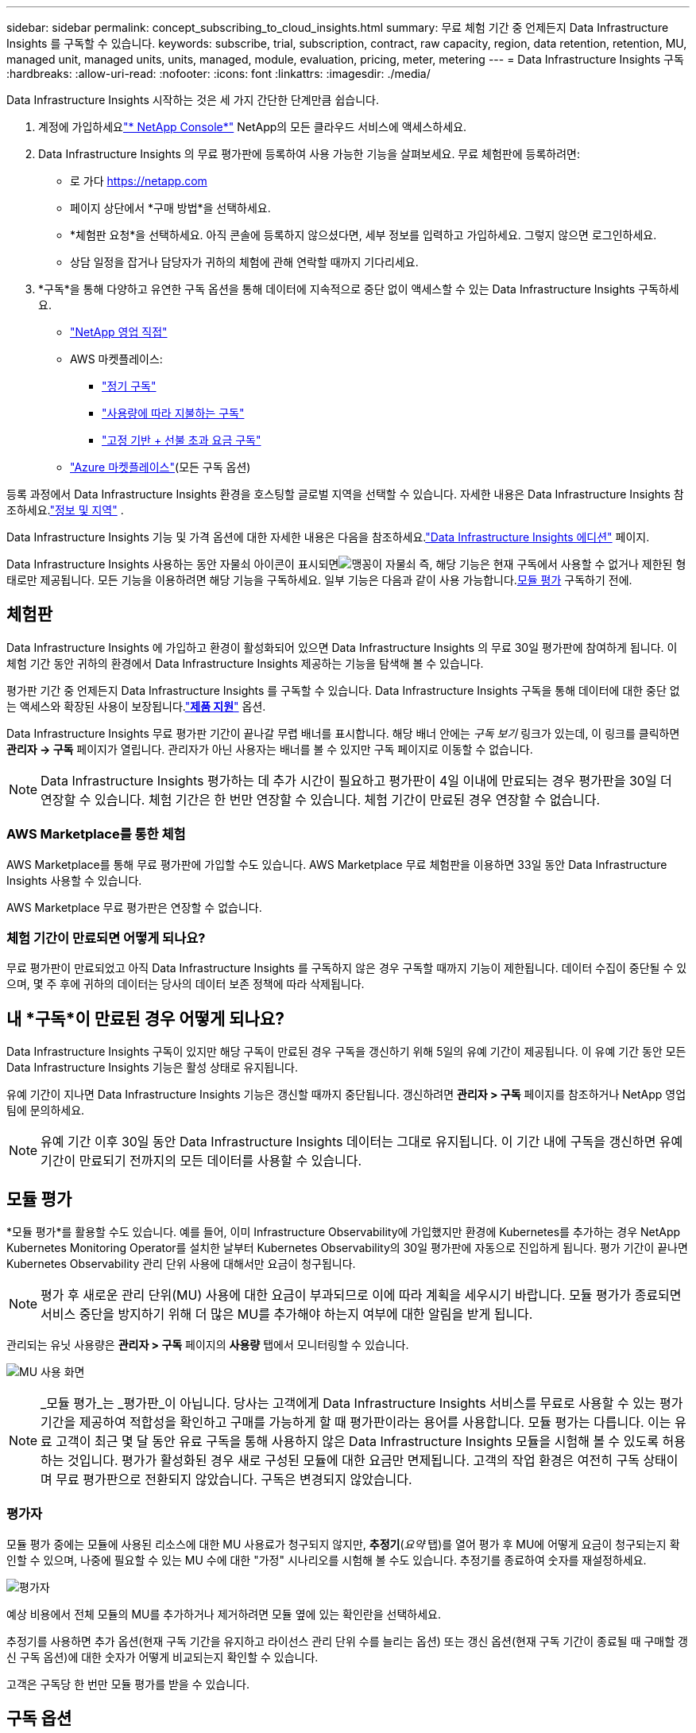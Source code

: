 ---
sidebar: sidebar 
permalink: concept_subscribing_to_cloud_insights.html 
summary: 무료 체험 기간 중 언제든지 Data Infrastructure Insights 를 구독할 수 있습니다. 
keywords: subscribe, trial, subscription, contract, raw capacity, region, data retention, retention, MU, managed unit, managed units, units, managed, module, evaluation, pricing, meter, metering 
---
= Data Infrastructure Insights 구독
:hardbreaks:
:allow-uri-read: 
:nofooter: 
:icons: font
:linkattrs: 
:imagesdir: ./media/


[role="lead"]
Data Infrastructure Insights 시작하는 것은 세 가지 간단한 단계만큼 쉽습니다.

. 계정에 가입하세요link:https://console.netapp.com//["* NetApp Console*"] NetApp의 모든 클라우드 서비스에 액세스하세요.
. Data Infrastructure Insights 의 무료 평가판에 등록하여 사용 가능한 기능을 살펴보세요.  무료 체험판에 등록하려면:
+
** 로 가다 https://netapp.com[]
** 페이지 상단에서 *구매 방법*을 선택하세요.
** *체험판 요청*을 선택하세요.  아직 콘솔에 등록하지 않으셨다면, 세부 정보를 입력하고 가입하세요.  그렇지 않으면 로그인하세요.
** 상담 일정을 잡거나 담당자가 귀하의 체험에 관해 연락할 때까지 기다리세요.


. *구독*을 통해 다양하고 유연한 구독 옵션을 통해 데이터에 지속적으로 중단 없이 액세스할 수 있는 Data Infrastructure Insights 구독하세요.
+
** link:https://console.netapp.com/contact-cds["NetApp 영업 직접"]
** AWS 마켓플레이스:
+
*** link:https://aws.amazon.com/marketplace/pp/prodview-axhuy7muvzfx2["정기 구독"]
*** link:https://aws.amazon.com/marketplace/pp/prodview-rn4qwencpjpge["사용량에 따라 지불하는 구독"]
*** link:https://aws.amazon.com/marketplace/pp/prodview-nku57vjsqdwzu["고정 기반 + 선불 초과 요금 구독"]


** link:https://azuremarketplace.microsoft.com/en-us/marketplace/apps/netapp.dii_premium["Azure 마켓플레이스"](모든 구독 옵션)




등록 과정에서 Data Infrastructure Insights 환경을 호스팅할 글로벌 지역을 선택할 수 있습니다.  자세한 내용은 Data Infrastructure Insights 참조하세요.link:security_information_and_region.html["정보 및 지역"] .

Data Infrastructure Insights 기능 및 가격 옵션에 대한 자세한 내용은 다음을 참조하세요.link:https://www.netapp.com/cloud-services/cloud-insights/editions-pricing["Data Infrastructure Insights 에디션"] 페이지.

Data Infrastructure Insights 사용하는 동안 자물쇠 아이콘이 표시되면image:padlock.png["맹꽁이 자물쇠"] 즉, 해당 기능은 현재 구독에서 사용할 수 없거나 제한된 형태로만 제공됩니다.  모든 기능을 이용하려면 해당 기능을 구독하세요.  일부 기능은 다음과 같이 사용 가능합니다.<<module-evaluation,모듈 평가>> 구독하기 전에.



== 체험판

Data Infrastructure Insights 에 가입하고 환경이 활성화되어 있으면 Data Infrastructure Insights 의 무료 30일 평가판에 참여하게 됩니다.  이 체험 기간 동안 귀하의 환경에서 Data Infrastructure Insights 제공하는 기능을 탐색해 볼 수 있습니다.

평가판 기간 중 언제든지 Data Infrastructure Insights 를 구독할 수 있습니다.  Data Infrastructure Insights 구독을 통해 데이터에 대한 중단 없는 액세스와 확장된 사용이 보장됩니다.link:https://docs.netapp.com/us-en/cloudinsights/concept_requesting_support.html["*제품 지원*"] 옵션.

Data Infrastructure Insights 무료 평가판 기간이 끝나갈 무렵 배너를 표시합니다.  해당 배너 안에는 _구독 보기_ 링크가 있는데, 이 링크를 클릭하면 *관리자 -> 구독* 페이지가 열립니다.  관리자가 아닌 사용자는 배너를 볼 수 있지만 구독 페이지로 이동할 수 없습니다.


NOTE: Data Infrastructure Insights 평가하는 데 추가 시간이 필요하고 평가판이 4일 이내에 만료되는 경우 평가판을 30일 더 연장할 수 있습니다.  체험 기간은 한 번만 연장할 수 있습니다.  체험 기간이 만료된 경우 연장할 수 없습니다.



=== AWS Marketplace를 통한 체험

AWS Marketplace를 통해 무료 평가판에 가입할 수도 있습니다.  AWS Marketplace 무료 체험판을 이용하면 33일 동안 Data Infrastructure Insights 사용할 수 있습니다.

AWS Marketplace 무료 평가판은 연장할 수 없습니다.



=== 체험 기간이 만료되면 어떻게 되나요?

무료 평가판이 만료되었고 아직 Data Infrastructure Insights 를 구독하지 않은 경우 구독할 때까지 기능이 제한됩니다.  데이터 수집이 중단될 수 있으며, 몇 주 후에 귀하의 데이터는 당사의 데이터 보존 정책에 따라 삭제됩니다.



== 내 *구독*이 만료된 경우 어떻게 되나요?

Data Infrastructure Insights 구독이 있지만 해당 구독이 만료된 경우 구독을 갱신하기 위해 5일의 유예 기간이 제공됩니다.  이 유예 기간 동안 모든 Data Infrastructure Insights 기능은 활성 상태로 유지됩니다.

유예 기간이 지나면 Data Infrastructure Insights 기능은 갱신할 때까지 중단됩니다.  갱신하려면 *관리자 > 구독* 페이지를 참조하거나 NetApp 영업팀에 문의하세요.


NOTE: 유예 기간 이후 30일 동안 Data Infrastructure Insights 데이터는 그대로 유지됩니다.  이 기간 내에 구독을 갱신하면 유예 기간이 만료되기 전까지의 모든 데이터를 사용할 수 있습니다.



== 모듈 평가

*모듈 평가*를 활용할 수도 있습니다.  예를 들어, 이미 Infrastructure Observability에 가입했지만 환경에 Kubernetes를 추가하는 경우 NetApp Kubernetes Monitoring Operator를 설치한 날부터 Kubernetes Observability의 30일 평가판에 자동으로 진입하게 됩니다.  평가 기간이 끝나면 Kubernetes Observability 관리 단위 사용에 대해서만 요금이 청구됩니다.


NOTE: 평가 후 새로운 관리 단위(MU) 사용에 대한 요금이 부과되므로 이에 따라 계획을 세우시기 바랍니다.  모듈 평가가 종료되면 서비스 중단을 방지하기 위해 더 많은 MU를 추가해야 하는지 여부에 대한 알림을 받게 됩니다.

관리되는 유닛 사용량은 *관리자 > 구독* 페이지의 *사용량* 탭에서 모니터링할 수 있습니다.

image:Module_Trials_UsageTab.png["MU 사용 화면"]


NOTE: _모듈 평가_는 _평가판_이 아닙니다. 당사는 고객에게 Data Infrastructure Insights 서비스를 무료로 사용할 수 있는 평가 기간을 제공하여 적합성을 확인하고 구매를 가능하게 할 때 평가판이라는 용어를 사용합니다.  모듈 평가는 다릅니다. 이는 유료 고객이 최근 몇 달 동안 유료 구독을 통해 사용하지 않은 Data Infrastructure Insights 모듈을 시험해 볼 수 있도록 허용하는 것입니다.  평가가 활성화된 경우 새로 구성된 모듈에 대한 요금만 면제됩니다.  고객의 작업 환경은 여전히 ​​구독 상태이며 무료 평가판으로 전환되지 않았습니다.  구독은 변경되지 않았습니다.



=== 평가자

모듈 평가 중에는 모듈에 사용된 리소스에 대한 MU 사용료가 청구되지 않지만, *추정기*(_요약_ 탭)를 열어 평가 후 MU에 어떻게 요금이 청구되는지 확인할 수 있으며, 나중에 필요할 수 있는 MU 수에 대한 "가정" 시나리오를 시험해 볼 수도 있습니다.  추정기를 종료하여 숫자를 재설정하세요.

image:Module_Trials_Estimator.png["평가자"]

예상 비용에서 전체 모듈의 MU를 추가하거나 제거하려면 모듈 옆에 있는 확인란을 선택하세요.

추정기를 사용하면 추가 옵션(현재 구독 기간을 유지하고 라이선스 관리 단위 수를 늘리는 옵션) 또는 갱신 옵션(현재 구독 기간이 종료될 때 구매할 갱신 구독 옵션)에 대한 숫자가 어떻게 비교되는지 확인할 수 있습니다.

고객은 구독당 한 번만 모듈 평가를 받을 수 있습니다.



== 구독 옵션

구독하려면 *관리자 -> 구독*으로 이동하세요.  *구독* 버튼 외에도 설치된 데이터 수집기를 확인하고 예상 사용량을 계산할 수 있습니다.  일반적인 환경에서는 셀프 서비스 AWS Marketplace 버튼을 클릭하면 됩니다.  귀하의 환경에 1,000개 이상의 관리형 유닛이 포함되어 있거나 포함될 예정인 경우, 볼륨 가격 책정을 적용할 수 있습니다.



=== 관측성 측정

Data Infrastructure Insights 관찰 가능성은 다음 두 가지 방법 중 하나로 측정됩니다.

* 용량 측정
* 관리형 단위 계량(레거시)


귀하의 구독은 기존 구독이 있는지 또는 새로운 구독을 시작하는지에 따라 다음 방법 중 하나로 측정됩니다.



==== 용량 측정

Data Infrastructure Insights 관찰 기능은 테넌트의 스토리지 계층에 따라 사용량을 측정합니다.  다음 범주 중 하나 이상에 해당하는 저장소가 있을 수 있습니다.

* 1차 원료
* 객체 원시
* 클라우드 소비


각 등급은 다른 비율로 측정되며, 전체를 함께 계산하여 가중치가 적용된 자격을 부여합니다.  가중 사용량을 계산하는 공식은 다음과 같습니다.

 Weighted Capacity = Raw TiB + (0.1 x Object Tier Raw TiB) + (0.25 x Cloud Tier Provisioned TiB)
이를 용이하게 하기 위해 DII는 _구독_ 수량에 따라 단일 *가중치 자격* 숫자를 계산합니다. 그런 다음 _발견된_ 저장소에 따라 동일한 숫자를 계산하고 발견된 용량이 가중 자격보다 큰 경우에만 위반을 선언합니다.  이를 통해 각 계층에 대해 구독된 양과 다른 수량을 모니터링할 수 있는 유연성이 제공되며, DII는 발견된 총 저장량이 구독된 가중 자격 내에 있는 한 이를 허용합니다.



==== 관리형 단위 계량(레거시)

Data Infrastructure Insights 인프라 관찰성 및 Kubernetes 관찰성 미터 사용량은 *관리 단위*당입니다.  관리되는 유닛의 사용량은 인프라 환경에서 관리되는 *호스트 또는 가상 머신*의 수와 *포맷되지 않은 용량*의 양을 기준으로 계산됩니다.

* 1개의 관리 단위 = 2개의 호스트(모든 가상 또는 물리적 머신)
* 1 관리 단위 = 4TiB의 포맷되지 않은 물리적 또는 가상 디스크 용량
* 1개의 관리 단위 = 선택된 보조 스토리지의 포맷되지 않은 용량 40TiB: AWS S3, Cohesity SmartFiles, Dell EMC Data Domain, Dell EMC ECS, Hitachi Content Platform, IBM Cleversafe, NetApp StorageGRID, Rubrik.
* 1개의 관리 단위 = Kuberentes의 4개 vCPU.
+
** 1 관리 단위 K8s 조정 = 2 노드 또는 호스트도 인프라에서 모니터링됨.






=== 워크로드 보안 측정

워크로드 보안은 관찰성 측정과 동일한 접근 방식을 사용하여 클러스터별로 측정됩니다.

*워크로드 보안* 탭의 *관리자 > 구독* 페이지에서 워크로드 보안 사용량을 볼 수 있습니다.

image:ws_metering_example_page.png["관리자 > 구독 > 고급, 중급 및 엔트리 레벨 노드 수를 표시하는 워크로드 보안 탭"]


NOTE: 기존 워크로드 보안 구독의 MU 사용량이 조정되어 노드 사용량이 관리되는 단위를 소모하지 않습니다.  Data Infrastructure Insights 라이센스된 사용량을 준수하는지 확인하기 위해 사용량을 측정합니다.



== 구독은 어떻게 하나요?

관리되는 유닛 수가 1,000개 미만인 경우 NetApp Sales를 통해 구독할 수 있습니다.<<self-subscribe-through-aws-marketplace,자가 구독>> AWS Marketplace를 통해.



=== NetApp Sales Direct를 통해 구독하세요

예상 관리 단위 수가 1,000 이상인 경우 다음을 클릭하십시오.link:https://www.netapp.com/forms/cloud-insights-contact-us["*영업부에 문의하세요*"] NetApp 영업팀을 통해 구독하려면 버튼을 클릭하세요.

유료 구독을 Data Infrastructure Insights Insights 환경에 적용하려면 NetApp 영업 담당자에게 Data Data Infrastructure Insights Insights *일련 번호*를 제공해야 합니다.  일련 번호는 Data Infrastructure Insights 평가판 환경을 고유하게 식별하며 *관리자 > 구독* 페이지에서 확인할 수 있습니다.



=== AWS Marketplace를 통한 자체 구독


NOTE: 기존 Data Infrastructure Insights 평가판 계정에 AWS Marketplace 구독을 적용하려면 계정 소유자 또는 관리자여야 합니다.  또한 Amazon Web Services(AWS) 계정이 있어야 합니다.

Amazon Marketplace 링크를 클릭하면 AWS가 열립니다. https://aws.amazon.com/marketplace/pp/prodview-pbc3h2mkgaqxe["Data Infrastructure Insights"] 구독 페이지에서 구독을 완료할 수 있습니다.  계산기에 입력한 값은 AWS 구독 페이지에 반영되지 않습니다. 이 페이지에서 관리되는 총 단위 수를 입력해야 합니다.

관리되는 총 유닛 수를 입력하고 12개월 또는 36개월 구독 기간을 선택한 후 *계정 설정*을 클릭하여 구독 과정을 완료하세요.

AWS 구독 프로세스가 완료되면 Data Infrastructure Insights 환경으로 돌아갑니다.  또는 환경이 더 이상 활성화되지 않은 경우(예: 로그아웃한 경우) NetAPp 콘솔 로그인 페이지로 이동하게 됩니다.  Data Infrastructure Insights 에 다시 로그인하면 구독이 활성화됩니다.


NOTE: AWS Marketplace 페이지에서 *계정 설정*을 클릭한 후 1시간 이내에 AWS 구독 프로세스를 완료해야 합니다.  1시간 이내에 완료하지 못할 경우, *계정 설정*을 다시 클릭하여 과정을 완료해야 합니다.

문제가 발생하여 구독 프로세스가 제대로 완료되지 않으면 환경에 로그인하면 여전히 "평가판" 배너가 표시됩니다.  이 경우, *관리자 > 구독*으로 가서 구독 과정을 다시 진행할 수 있습니다.



== 구독 상태 보기

구독이 활성화되면 *관리자 > 구독* 페이지에서 구독 상태와 관리 단위 사용량을 볼 수 있습니다.

구독 *요약* 탭에는 다음과 같은 내용이 표시됩니다.

* 현재 버전
* 구독 일련 번호
* 현재 MU 자격


*사용량* 탭은 현재 MU 사용량과 데이터 수집기별로 사용량이 어떻게 분류되는지 보여줍니다.

image:SubscriptionUsageByModule.png["모듈별 MU 사용량"]

*기록* 탭에서는 지난 7~90일간의 MU 사용 내역을 확인할 수 있습니다.  차트의 열 위에 마우스를 올리면 모듈별(예: Observability, Kubernetes) 세부 정보가 표시됩니다.

image:Subscription_Usage_History.png["MU 사용 내역"]



== 사용 관리 보기

사용량 관리 탭은 관리되는 단위 사용량에 대한 개요를 보여주고, 수집기 또는 Kubernetes 클러스터별로 관리되는 단위 소비량을 분석하는 탭을 보여줍니다.


NOTE: 포맷되지 않은 용량 관리 단위 수는 환경의 총 원시 용량의 합계를 반영하며 가장 가까운 관리 단위로 반올림됩니다.


NOTE: 관리 단위의 합계는 요약 섹션의 데이터 수집기 수와 약간 다를 수 있습니다.  이는 관리 단위 수가 가장 가까운 관리 단위로 반올림되기 때문입니다.  데이터 수집기 목록에 있는 이러한 숫자의 합계는 상태 섹션에 있는 총 관리 단위보다 약간 높을 수 있습니다.  요약 섹션에는 귀하의 구독에 대한 실제 관리 단위 수가 반영됩니다.

사용량이 구독량에 근접하거나 초과하는 경우 데이터 수집기를 삭제하거나 Kubernetes 클러스터 모니터링을 중지하여 사용량을 줄일 수 있습니다.  이 목록에서 항목을 삭제하려면 "세 개의 점" 메뉴를 클릭하고 _삭제_를 선택하세요.



=== 구독 사용량을 초과하면 어떻게 되나요?

관리 단위 사용량이 총 구독 금액의 80%, 90%, 100%를 초과하면 경고가 표시됩니다.

[cols="2*a"]
|===
| *사용량을 초과하는 경우:* | *이런 일이 발생합니다. / 권장 조치:* 


 a| 
*80%*
 a| 
정보 배너가 표시됩니다.  아무런 조치도 필요하지 않습니다.



 a| 
*90%*
 a| 
경고 배너가 표시됩니다.  구독한 관리형 유닛 수를 늘리는 것이 좋습니다.



 a| 
*100%*
 a| 
다음 중 하나를 수행할 때까지 오류 배너가 표시됩니다.

* 관리 단위 사용량이 구독 금액 이하가 되도록 데이터 수집기를 제거하세요.
* 구독을 수정하여 구독된 관리 단위 수를 늘리세요.


|===


== 직접 구독하고 체험판을 건너뛰세요

또한 Data Infrastructure Insights 를 직접 구독할 수도 있습니다. https://aws.amazon.com/marketplace/pp/prodview-pbc3h2mkgaqxe["AWS 마켓플레이스"] , 먼저 시험 환경을 만들지 않고도.  구독이 완료되고 환경이 설정되면 즉시 구독이 적용됩니다.



== 자격 ID 추가

Data Infrastructure Insights 와 함께 제공되는 유효한 NetApp 제품을 소유하고 있는 경우 해당 제품 일련 번호를 기존 Data Infrastructure Insights 구독에 추가할 수 있습니다.  예를 들어 NetApp Astra Control Center를 구매한 경우 Astra Control Center 라이선스 일련 번호를 사용하여 Data Infrastructure Insights 에서 구독을 식별할 수 있습니다.  Data Infrastructure Insights 이를 _자격 ID_라고 합니다.

Data Infrastructure Insights 구독에 자격 ID를 추가하려면 *관리자 > 구독* 페이지에서 _+자격 ID_를 클릭합니다.

image:Subscription_AddEntitlementID.png["구독에 자격 ID를 추가하세요"]
